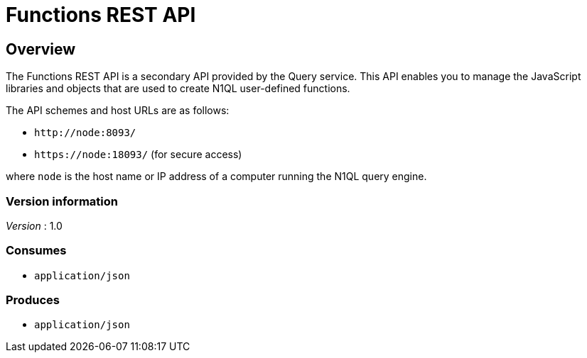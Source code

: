 = Functions REST API


// tag::body[]


[[_overview]]
== Overview

// This file is created automatically by Swagger2Markup.
// DO NOT EDIT!

The Functions REST API is a secondary API provided by the Query service.
This API enables you to manage the JavaScript libraries and objects that are used to create N1QL user-defined functions.

The API schemes and host URLs are as follows:{blank}

* `+http://node:8093/+`
* `+https://node:18093/+` (for secure access)

where [.var]`node` is the host name or IP address of a computer running the N1QL query engine.


=== Version information
[%hardbreaks]
__Version__ : 1.0


=== Consumes

* `application/json`


=== Produces

* `application/json`


// end::body[]



